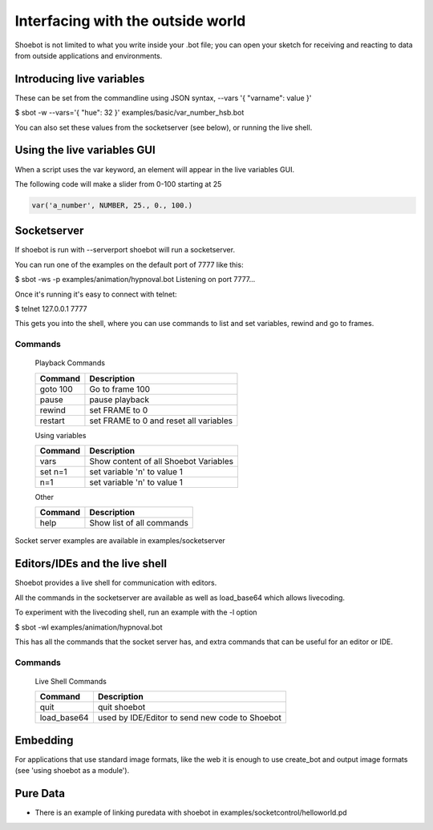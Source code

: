 Interfacing with the outside world
==================================

Shoebot is not limited to what you write inside your .bot file; you can open your sketch for receiving and reacting to data from outside applications and environments.

Introducing live variables
--------------------------

These can be set from the commandline using JSON syntax,
--vars '{ "varname": value }'

$ sbot -w --vars='{ "hue": 32 }' examples/basic/var_number_hsb.bot

You can also set these values from the socketserver (see below),
or running the live shell.


Using the live variables GUI
----------------------------

When a script uses the var keyword, an element will appear in the live variables GUI.

The following code will make a slider from 0-100 starting at 25

.. code-block:: python

        var('a_number', NUMBER, 25., 0., 100.)

.. figure::  images/live_vars.png

Socketserver
------------

If shoebot is run with  --serverport  shoebot will run a socketserver.

You can run one of the examples on the default port of 7777 like this:

$ sbot -ws -p examples/animation/hypnoval.bot
Listening on port 7777...

Once it's running it's easy to connect with telnet:

$ telnet 127.0.0.1 7777

This gets you into the shell, where you can use commands to list and
set variables, rewind and go to frames.


Commands
~~~~~~~~


    Playback Commands

    ==================   ======================================
    Command              Description
    ==================   ======================================
    goto 100             Go to frame 100
    pause                pause playback
    rewind               set FRAME to 0
    restart              set FRAME to 0 and reset all variables
    ==================   ======================================

    Using variables

    ==================   ======================================
    Command              Description
    ==================   ======================================
    vars                 Show content of all Shoebot Variables
    set n=1              set variable 'n' to value 1
    n=1                  set variable 'n' to value 1
    ==================   ======================================


    Other

    ==================   ======================================
    Command              Description
    ==================   ======================================
    help                 Show list of all commands
    ==================   ======================================


Socket server examples are available in  examples/socketserver


Editors/IDEs and the live shell
-------------------------------

Shoebot provides a live shell for communication with editors.

All the commands in the socketserver are available as well as load_base64
which allows livecoding.

To experiment with the livecoding shell, run an example with the -l option

$ sbot -wl examples/animation/hypnoval.bot

This has all the commands that the socket server has, and extra commands
that can be useful for an editor or IDE.


Commands
~~~~~~~~

    Live Shell Commands

    ==================   ==============================================
    Command              Description
    ==================   ==============================================
    quit                 quit shoebot
    load_base64          used by IDE/Editor to send new code to Shoebot
    ==================   ==============================================



Embedding
---------

For applications that use standard image formats, like the web it is enough to use
create_bot and output image formats (see 'using shoebot as a module').




Pure Data
---------
* There is an example of linking puredata with shoebot in  examples/socketcontrol/helloworld.pd






